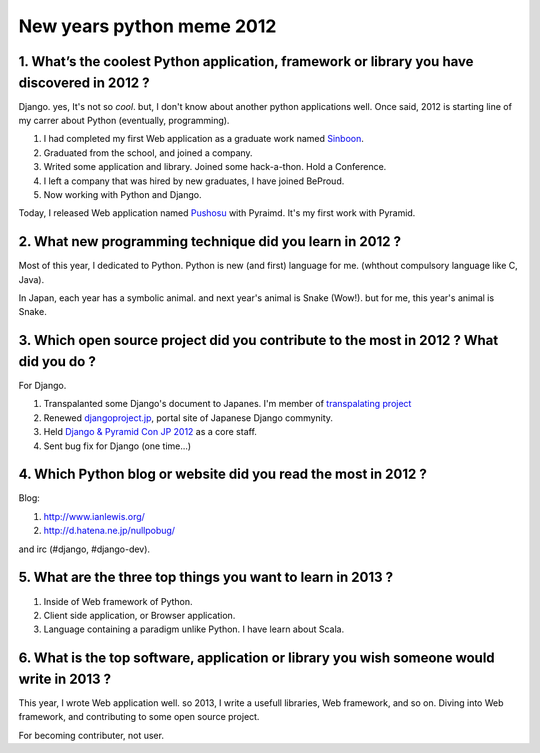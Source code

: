 New years python meme 2012
==========================

1. What’s the coolest Python application, framework or library you have discovered in 2012 ?
---------------------------------------------------------------------------------------------
Django. yes, It's not so *cool*. but, I don't know about another python applications well.
Once said, 2012 is starting line of my carrer about Python (eventually, programming).

1) I had completed my first Web application as a graduate work named `Sinboon <http://sinboon.hirokiky.org/>`_.
2) Graduated from the school, and joined a company.
3) Writed some application and library. Joined some hack-a-thon. Hold a Conference.
4) I left a company that was hired by new graduates, I have joined BeProud.
5) Now working with Python and Django.

Today, I released Web application named `Pushosu <http://pushosu.hirokiky.org/>`_ with Pyraimd. It's my first work with Pyramid.

2. What new programming technique did you learn in 2012 ?
---------------------------------------------------------
Most of this year, I dedicated to Python. Python is new (and first) language for me. (whthout compulsory language like C, Java).

In Japan, each year has a symbolic animal. and next year's animal is Snake (Wow!).
but for me, this year's animal is Snake.

3. Which open source project did you contribute to the most in 2012 ? What did you do ?
---------------------------------------------------------------------------------------
For Django.

1) Transpalanted some Django's document to Japanes. I'm member of `transpalating project <https://github.com/django-docs-ja/django-docs-ja>`_
2) Renewed `djangoproject.jp <http://djangoproject.jp>`_, portal site of Japanese Django commynity.
3) Held `Django & Pyramid Con JP 2012 <http://djangoproject.jp/weblog/2012/09/17/django-pyramid-con-jp-2012-finished/>`_ as a core staff.
4) Sent bug fix for Django (one time...)

4. Which Python blog or website did you read the most in 2012 ?
---------------------------------------------------------------
Blog:

1) http://www.ianlewis.org/
2) http://d.hatena.ne.jp/nullpobug/

and irc (#django, #django-dev).

5. What are the three top things you want to learn in 2013 ?
------------------------------------------------------------
1) Inside of Web framework of Python.
2) Client side application, or Browser application.
3) Language containing a paradigm unlike Python. I have learn about Scala.

6. What is the top software, application or library you wish someone would write in 2013 ?
------------------------------------------------------------------------------------------
This year, I wrote Web application well.
so 2013, I write a usefull libraries, Web framework, and so on. Diving into Web framework, and contributing to some open source project.

For becoming contributer, not user.

